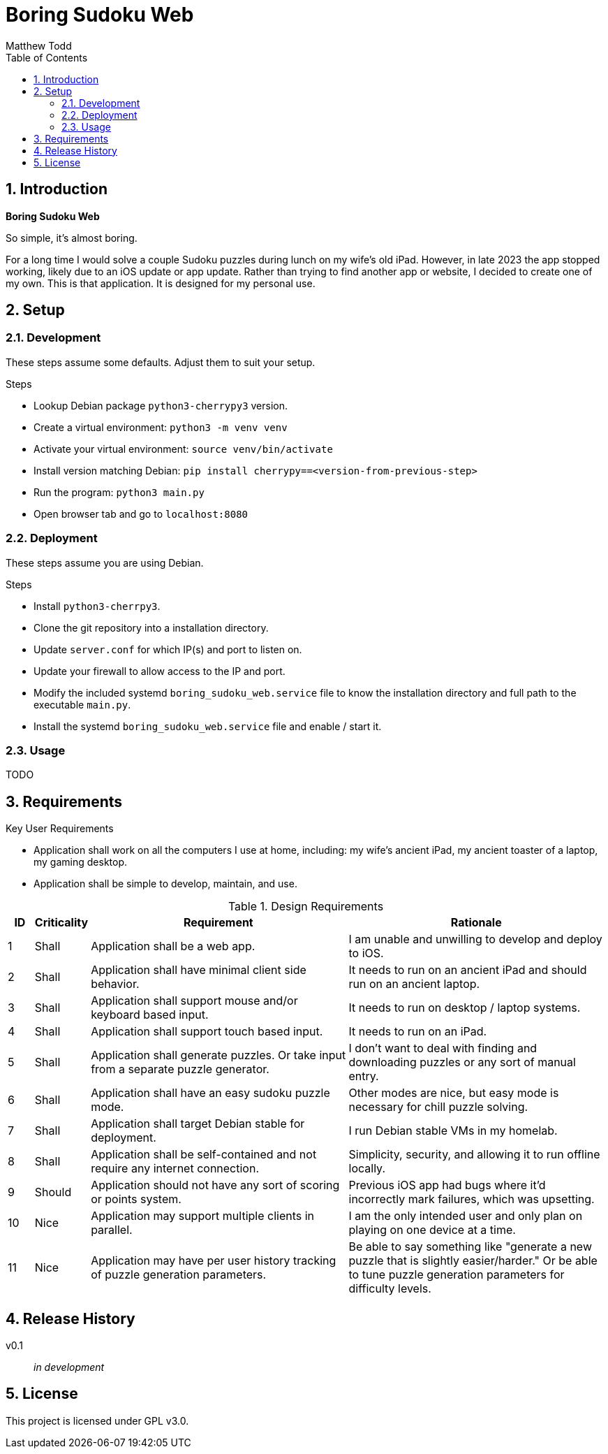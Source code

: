 Boring Sudoku Web
=================
:author: Matthew Todd
:date: 2023-12-06
:toc:
:toclevels: 4
:numbered:

== Introduction

*Boring Sudoku Web*

So simple, it's almost boring.

For a long time I would solve a couple Sudoku puzzles during lunch on my wife's old iPad.
However, in late 2023 the app stopped working, likely due to an iOS update or app update.
Rather than trying to find another app or website, I decided to create one of my own.
This is that application.
It is designed for my personal use.


== Setup

=== Development

These steps assume some defaults.
Adjust them to suit your setup.

.Steps
* Lookup Debian package `python3-cherrypy3` version.
* Create a virtual environment: `python3 -m venv venv`
* Activate your virtual environment: `source venv/bin/activate`
* Install version matching Debian: `pip install cherrypy==<version-from-previous-step>`
* Run the program: `python3 main.py`
* Open browser tab and go to `localhost:8080`

=== Deployment

These steps assume you are using Debian.

.Steps
* Install `python3-cherrpy3`.
* Clone the git repository into a installation directory.
* Update `server.conf` for which IP(s) and port to listen on.
* Update your firewall to allow access to the IP and port.
* Modify the included systemd `boring_sudoku_web.service` file to know the installation directory and full path to the executable `main.py`.
* Install the systemd `boring_sudoku_web.service` file and enable / start it.

=== Usage

TODO


== Requirements

.Key User Requirements
* Application shall work on all the computers I use at home, including: my wife's ancient iPad, my ancient toaster of a laptop, my gaming desktop.
* Application shall be simple to develop, maintain, and use.

.Design Requirements
[cols="1,2,10,10"]
|===
| ID | Criticality | Requirement | Rationale

| {counter:reqID}
| Shall
| Application shall be a web app.
| I am unable and unwilling to develop and deploy to iOS.

| {counter:reqID}
| Shall
| Application shall have minimal client side behavior.
| It needs to run on an ancient iPad and should run on an ancient laptop.

| {counter:reqID}
| Shall
| Application shall support mouse and/or keyboard based input.
| It needs to run on desktop / laptop systems.

| {counter:reqID}
| Shall
| Application shall support touch based input.
| It needs to run on an iPad.

| {counter:reqID}
| Shall
| Application shall generate puzzles. Or take input from a separate puzzle generator.
| I don't want to deal with finding and downloading puzzles or any sort of manual entry.

| {counter:reqID}
| Shall
| Application shall have an easy sudoku puzzle mode.
| Other modes are nice, but easy mode is necessary for chill puzzle solving.

| {counter:reqID}
| Shall
| Application shall target Debian stable for deployment.
| I run Debian stable VMs in my homelab.

| {counter:reqID}
| Shall
| Application shall be self-contained and not require any internet connection.
| Simplicity, security, and allowing it to run offline locally.

| {counter:reqID}
| Should
| Application should not have any sort of scoring or points system.
| Previous iOS app had bugs where it'd incorrectly mark failures, which was upsetting.

| {counter:reqID}
| Nice
| Application may support multiple clients in parallel.
| I am the only intended user and only plan on playing on one device at a time.

| {counter:reqID}
| Nice
| Application may have per user history tracking of puzzle generation parameters.
| Be able to say something like "generate a new puzzle that is slightly easier/harder." Or be able to tune puzzle generation parameters for difficulty levels.

|===

== Release History

v0.1 :: _in development_

== License

This project is licensed under GPL v3.0.

